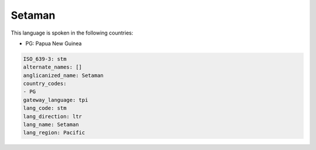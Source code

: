 .. _stm:

Setaman
=======

This language is spoken in the following countries:

* PG: Papua New Guinea

.. code-block:: yaml

    ISO_639-3: stm
    alternate_names: []
    anglicanized_name: Setaman
    country_codes:
    - PG
    gateway_language: tpi
    lang_code: stm
    lang_direction: ltr
    lang_name: Setaman
    lang_region: Pacific
    
